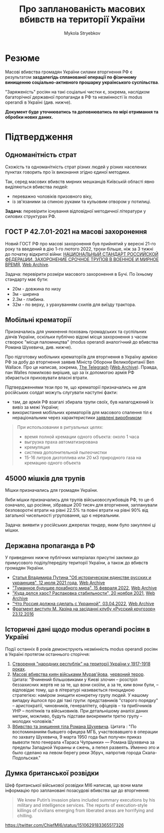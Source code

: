 #+TITLE: Про *запланованість* масових вбивств на території України
#+AUTHOR: Mykola Stryebkov
#+LATEX_HEADER: \usepackage[utf8]{inputenc}
#+LATEX_HEADER: \usepackage[T2A]{fontenc}
#+LATEX_HEADER: \usepackage[english,ukrainian]{babel}
#+LATEX_HEADER: \usepackage{lcy}
#+LATEX_HEADER: \usepackage{textcomp}
#+LATEX_HEADER: \usepackage[margin=2cm]{geometry}

* Резюме

Масові вбивства громадян України силами вторгнення РФ є результатом
*заздалегідь спланованої операції по фізичному винищенню
соціально-активного прошарку українського суспільства*.

"Заряженість" росіян на такі соціальні чистки є, зокрема, наслідком
багаторічної державної пропаганди в РФ та незмінності їх modus operandi
в Україні (див. нижче).

*Документ буде уточнюватись та доповнюватись по мірі отримання та
обробки нових даних.*

* Підтвердження

** Одноманітність страт

Cхожість та одноманітність страт різних людей у різних населених пунктах
говорить про їх виконання згідно єдиної методики.

Так, серед масових вбивств мирних мешканців Київській області явно
виділяються вбивства людей:
- переважно чоловіків призовного віку, 
- із зв'язаними за спиною руками та кульовим отвором у потилиці.

*Задача:* перевірити існування відповідної методичної літератури у
силових структурах РФ.

** ГОСТ Р 42.7.01-2021 на масові захоронення

Новий ГОСТ РФ про масові захоронення був прийнятий у вересні 21-го
року та введений в дію 1-го лютого 2022, трохи більше, ніж за 3 тижні
до початку відкритої війни: [[https://docs.cntd.ru/document/1200180859][НАЦИОНАЛЬНЫЙ СТАНДАРТ РОССИЙСКОЙ ФЕДЕРАЦИИ. ЗАХОРОНЕНИЕ СРОЧНОЕ ТРУПОВ В ВОЕННОЕ И МИРНОЕ ВРЕМЯ]], [[https://web.archive.org/web/20220402173717/https://docs.cntd.ru/document/1200180859][Web Archive]].

Задача: перевірити розміри масового захоронення в Бучі. По їхньому
стандарту має бути:
- 20м - довжина по низу
- 3м - ширина
- 2.3м - глибина.
- 32м - по верху, з урахуванням схилів для виїзду трактора.

** Мобільні крематорії

Призначались для уникнення поховань громадських та суспільних діячів
України, оскільки публічно відомі місця захоронення з часом створює
"місця паломництва" (modus operandi аналогічний до вбивства Романа
Шухевича, див. нижче).

Про підготовку мобільних крематоріїв для вторгнення в Україну армією
РФ за добу до вторгнення заявив Міністр Оборони Великобританії Ben
Wallace. Про це написав, зокрема, [[https://www.telegraph.co.uk/world-news/2022/02/23/russia-deploys-mobile-crematorium-follow-troops-battle/][The Telegraph]] ([[https://web.archive.org/web/20220331033347/https://www.telegraph.co.uk/world-news/2022/02/23/russia-deploys-mobile-crematorium-follow-troops-battle/][Web Archive]]). 
Правда, пан Walles помилково вирішив, що за їх допомогою армія РФ збирається приховувати
власні втрати.

Підтвердженнями тези про те, що крематорії призначались не для російських солдат можуть слугувати наступні факти:

- там, де армія РФ взагалі збирала трупи своїх, був налагоджений їх
  вивіз за межі України;
- використання мобільних крематоріїв для масового спалення тіл є
  нераціональним через характеристики [[http://turmalin.su/index.php?option=com_content&view=article&id=185&Itemid=331][заявлені виробником]]:

#+BEGIN_QUOTE
При использовании в ритуальных целях:

- время полной кремации одного объекта: около 1 часа
- выгрузка праха автоматизирована
- кремуляция
- система дополнительной пылеочистки
- 15-16 литров дизтоплива или 20 м3 природного газа на кремацию одного объекта
#+END_QUOTE

** 45000 мішків для трупів

Мішки призначались для громадян України.

Якби мішки призначались для трупів військовослужбовців РФ, то це-б
означало, що росіяни, зібравши 200 тисяч для вторгнення, запланували
безповоротні втрати на рівні 22.5% та повні втрати на рівні 90% від
загальної чисельності угруповання, що є нереальним.

Задача: виявити у російських джерелах тендер, яким було закуплені ці мішки.

** Державна пропаганда в РФ

У приведених нижче публічних матеріалах присутні заклики до примусового
поділу/переділу території України, а також до вбивств громадян
України.

- [[http://kremlin.ru/events/president/news/66181][Статья Владимира Путина "Об историческом единстве русских и украинцев", 12 июля 2021 года]],  [[https://web.archive.org/web/20220331143857/http://kremlin.ru/events/president/news/66181][Web Archive]]
- [[https://actualcomment.ru/tumannoe-budushchee-pokhabnogo-mira-2202150925.html]["Туманное будущее похабного мира", 15 февраля 2022]],  [[https://web.archive.org/web/20220324051406/https://actualcomment.ru/tumannoe-budushchee-pokhabnogo-mira-2202150925.html][Web Archive]]
- [[https://actualcomment.ru/kuda-delsya-khaos-raspakovka-stabilnosti-2111201336.html]["Куда делся хаос? Распаковка стабильности", 20 ноября 2021]],   [[https://web.archive.org/web/20220401131352/https://actualcomment.ru/kuda-delsya-khaos-raspakovka-stabilnosti-2111201336.html][Web Archive]]
- [[https://ria.ru/20220403/ukraina-1781469605.html]["Что Россия должна сделать с Украиной", 03.04.2022]],   [[https://web.archive.org/web/20220404140751/https://ria.ru/20220403/ukraina-1781469605.html][Web Archive]]
- [[https://www.youtube.com/watch?v=njCjKWMy2n0&t=40s][Фрагмент виступу М. Хазіна на засіданні клубу «Русский кругозор» 23.12.2016]]

** Історичні дані щодо modus operandi росіян в Україні

Події останніх 8 років демонструють незмінність modus operandi росіян
в Україні протягом останнього сторіччя:

1. [[https://tinyurl.com/d2s3mkbh][Створення "народних республік" на території України у 1917-1918 роках]].
2. [[https://www.istpravda.com.ua/articles/2019/03/12/153809/][Масові вбивства киян військами Мурав'йова]], [[https://tinyurl.com/bdf9ktxh][червоний терор]]. Цитата:
   "Вчинений більшовиками у Києві злочин – розстріл беззахисних жертв
   не за те, що вони скоїли, а за те, ким вони були, – відповідає
   тому, що в літературі називається геноцидною стратегією: наміром
   знищити конкретну групу людей. У нашому випадку йшлося про дві такі
   групи: представників "старого порядку" – аристократії, чиновників,
   генералітету, офіцерів – та прибічників УНР – політиків та
   військовиків.  При детальнішому аналізі даних метрик, можливо,
   будуть підстави виокремити третю групу – молодих чоловіків."
3. [[https://tinyurl.com/2p8r3r4y][Вбивство та знищення тіла Романа Шухевича]]. Цитата : "По
   воспоминаниям бывшего офицера МГБ, участвовавшего в операции по
   захвату Шухевича, 9 марта 1950 года был получен приказ вывезти тело
   генерала «Тараса Чупрынки» — Романа Шухевича за пределы Западной
   Украины и сжечь, а пепел развеять. Именно это и было сделано на
   левом берегу реки Збруч, напротив города Скала-Подольская."

** Думка британської розвідки

Шеф британської військової розвідки MI6 написав, що вони мали
інформацію про заплановані позасудові вбивства ще до вторгнення:
#+BEGIN_QUOTE
We knew Putin’s invasion plans included summary executions by his military and intelligence services. 
The reports of execution-style killings of civilians emerging from liberated areas are horrifying and chilling.
#+END_QUOTE
https://twitter.com/ChiefMI6/status/1510629183365517326
